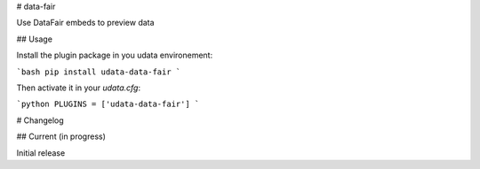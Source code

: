 # data-fair

Use DataFair embeds to preview data

## Usage

Install the plugin package in you udata environement:

```bash
pip install udata-data-fair
```

Then activate it in your `udata.cfg`:

```python
PLUGINS = ['udata-data-fair']
```

# Changelog

## Current (in progress)

Initial release



